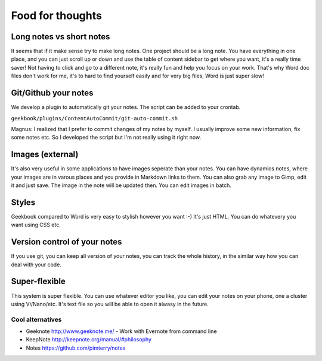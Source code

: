Food for thoughts
=================================================================

Long notes vs short notes
-----------------------------------------------------------------
It seems that if it make sense try to make long notes. One project should be a long note. You have everything in one place, and you can just scroll up or down and use the table of content sidebar to get where you want, it's a really time saver! Not having to click and go to a different note, it's really fun and help you focus on your work. That's why Word doc files don't work for me, it's to hard to find yourself easily and for very big files, Word is just super slow!

Git/Github your notes
-----------------------------------------------------------------
We develop a plugin to automatically git your notes. The script can be added to your crontab. 

``geekbook/plugins/ContentAutoCommit/git-auto-commit.sh``

Magnus: I realized that I prefer to commit changes of my notes by myself. I usually improve some new information, fix some notes etc. So I developed the script but I'm not really using it right now.

.. image:: ../imgs/gitgui-notes.png

Images (external)
-----------------------------------------------------------------
It's also very useful in some applications to have images seperate than your notes. You can have dynamics notes, where your images are in varous places and you provide in Markdown links to them. You can also grab any image to Gimp, edit it and just save. The image in the note will be updated then. You can edit images in batch.

Styles
-----------------------------------------------------------------
Geekbook compared to Word is very easy to stylish however you want :-) It's just HTML. You can do whatevery you want using CSS etc.

Version control of your notes
-----------------------------------------------------------------
If you use git, you can keep all version of your notes, you can track the whole history, in the similar way how you can deal with your code.

Super-flexible
-----------------------------------------------------------------
This system is super flexible. You can use whatever editor you like, you can edit your notes on your phone, one a cluster using Vi/Nano/etc. It's text file so you will be able to open it alwasy in the future.

Cool alternatives
~~~~~~~~~~~~~~~~~~~~~~~~~~~~~~~~~~~~~~~~~~~~~~~~~~~~~~~~~~~~~~~~~

- Geeknote http://www.geeknote.me/ - Work with Evernote from command line
- KeepNote http://keepnote.org/manual/#philosophy
- Notes https://github.com/pimterry/notes
